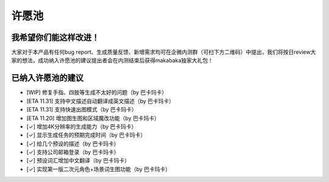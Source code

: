 许愿池
########################################

我希望你们能这样改进！
================================================

大家对于本产品有任何bug report、生成质量反馈、新增需求均可在企微内测群（可扫下方二维码）中提出，我们将按日review大家的想法，成功纳入许愿池的建议提出者会在内测结束后获得makabaka独家大礼包！

.. image:: img/qrcode1.png
   :align: center

已纳入许愿池的建议
================================================

- [WIP] 修复手指、四肢等生成不太好的问题（by 巴卡玛卡）
- [ETA 11.31] 支持中文描述自动翻译成英文描述（by 巴卡玛卡） 
- [ETA 11.31] 支持快速出图模式（by 巴卡玛卡） 
- [ETA 11.20] 增加图生图和区域魔改功能（by 巴卡玛卡） 
- [✓] 增加4K分辨率的生成能力（by 巴卡玛卡） 
- [✓] 显示生成任务的预期完成时间（by 巴卡玛卡） 
- [✓] 给几个预设的描述（by 巴卡玛卡） 
- [✓] 支持公司邮箱登录（by 巴卡玛卡） 
- [✓] 预设词汇增加中文翻译（by 巴卡玛卡） 
- [✓] 实现第一版二次元角色+场景词生图功能（by 巴卡玛卡） 
